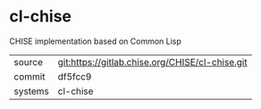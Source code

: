 * cl-chise

CHISE implementation based on Common Lisp

|---------+-------------------------------------------------|
| source  | git:https://gitlab.chise.org/CHISE/cl-chise.git |
| commit  | df5fcc9                                         |
| systems | cl-chise                                        |
|---------+-------------------------------------------------|
